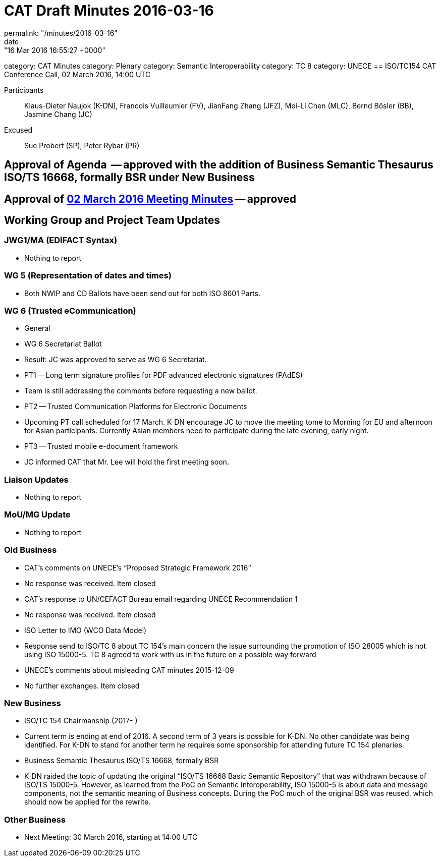 = CAT Draft Minutes 2016-03-16
permalink: "/minutes/2016-03-16"
date: "16 Mar 2016 16:55:27 +0000"
category: CAT Minutes
category: Plenary
category: Semantic Interoperability
category: TC 8
category: UNECE
== ISO/TC154 CAT Conference Call, 02 March 2016, 14:00 UTC

Participants:: Klaus-Dieter Naujok (K-DN), Francois Vuilleumier (FV), JianFang Zhang (JFZ), Mei-Li Chen (MLC), Bernd Bösler (BB), Jasmine Chang (JC)
Excused:: Sue Probert (SP), Peter Rybar (PR)

== Approval of Agenda  -- approved with the addition of Business Semantic Thesaurus ISO/TS 16668, formally BSR under New Business
== Approval of link:2016-03-02[02 March 2016 Meeting Minutes] -- approved
== Working Group and Project Team Updates

=== JWG1/MA (EDIFACT Syntax)

* Nothing to report


=== WG 5 (Representation of dates and times)

* Both NWIP and CD Ballots have been send out for both ISO 8601 Parts.


=== WG 6 (Trusted eCommunication)



* General

* WG 6 Secretariat Ballot



* Result: JC was approved to serve as WG 6 Secretariat.

* PT1 -- Long term signature profiles for PDF advanced electronic signatures (PAdES)

* Team is still addressing the comments before requesting a new ballot.


* PT2 -- Trusted Communication Platforms for Electronic Documents

* Upcoming PT call scheduled for 17 March. K-DN encourage JC to move the meeting tome to Morning for EU and afternoon for Asian participants. Currently Asian members need to participate during the late evening, early night.


* PT3 -- Trusted mobile e-document framework


* JC informed CAT that Mr. Lee will hold the first meeting soon.

=== Liaison Updates

* Nothing to report


=== MoU/MG Update

* Nothing to report


=== Old Business

* CAT's comments on UNECE's "`Proposed Strategic Framework 2016`"

* No response was received. Item closed


* CAT's response to UN/CEFACT Bureau email regarding UNECE Recommendation 1

* No response was received. Item closed


* ISO Letter to IMO (WCO Data Model)

* Response send to ISO/TC 8 about TC 154's main concern the issue surrounding the promotion of ISO 28005 which is not using ISO 15000-5. TC 8 agreed to work with us in the future on a possible way forward


* UNECE's comments about misleading CAT minutes 2015-12-09



* No further exchanges. Item closed

=== New Business

* ISO/TC 154 Chairmanship (2017- )

* Current term is ending at end of 2016. A second term of 3 years is possible for K-DN. No other candidate was being identified. For K-DN to stand for another term he requires some sponsorship for attending future TC 154 plenaries.


* Business Semantic Thesaurus ISO/TS 16668, formally BSR



* K-DN raided the topic of updating the original "`ISO/TS 16668 Basic Semantic Repository`" that was withdrawn because of ISO/TS 15000-5. However, as learned from the PoC on Semantic Interoperability, ISO 15000-5 is about data and message components, not the semantic meaning of Business concepts. During the PoC much of the original BSR was reused, which should now be applied for the rewrite.

=== Other Business
* Next Meeting: 30 March 2016, starting at 14:00 UTC


